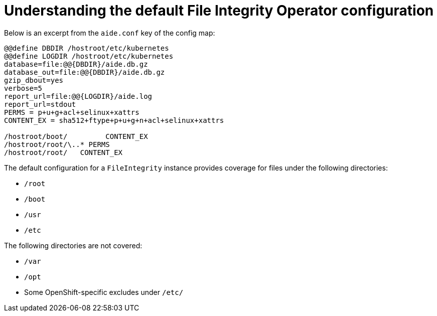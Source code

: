 // Module included in the following assemblies:
//
// * security/file_integrity_operator/file-integrity-operator-configuring.adoc

:_content-type: CONCEPT
[id="file-integrity-understanding-default-config_{context}"]
= Understanding the default File Integrity Operator configuration

Below is an excerpt from the `aide.conf` key of the config map:

[source,bash]
----
@@define DBDIR /hostroot/etc/kubernetes
@@define LOGDIR /hostroot/etc/kubernetes
database=file:@@{DBDIR}/aide.db.gz
database_out=file:@@{DBDIR}/aide.db.gz
gzip_dbout=yes
verbose=5
report_url=file:@@{LOGDIR}/aide.log
report_url=stdout
PERMS = p+u+g+acl+selinux+xattrs
CONTENT_EX = sha512+ftype+p+u+g+n+acl+selinux+xattrs

/hostroot/boot/    	CONTENT_EX
/hostroot/root/\..* PERMS
/hostroot/root/   CONTENT_EX
----

The default configuration for a `FileIntegrity` instance provides coverage for
files under the following directories:

* `/root`
* `/boot`
* `/usr`
* `/etc`

The following directories are not covered:

* `/var`
* `/opt`
* Some OpenShift-specific excludes under `/etc/`
